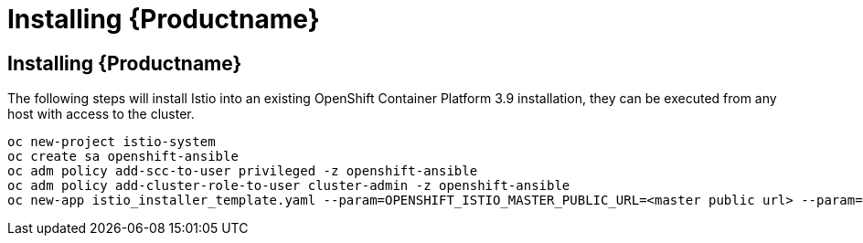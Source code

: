 [[install_istio]]
= Installing {Productname}

////
Instructions for how to install go here.

////

## Installing {Productname}

The following steps will install Istio into an existing OpenShift Container Platform 3.9 installation, they can be executed from any host with access to the cluster.

```
oc new-project istio-system
oc create sa openshift-ansible
oc adm policy add-scc-to-user privileged -z openshift-ansible
oc adm policy add-cluster-role-to-user cluster-admin -z openshift-ansible
oc new-app istio_installer_template.yaml --param=OPENSHIFT_ISTIO_MASTER_PUBLIC_URL=<master public url> --param=OPENSHIFT_ISTIO_KIALI_USERNAME=<username> --param=OPENSHIFT_ISTIO_KIALI_PASSWORD=<password>
```
